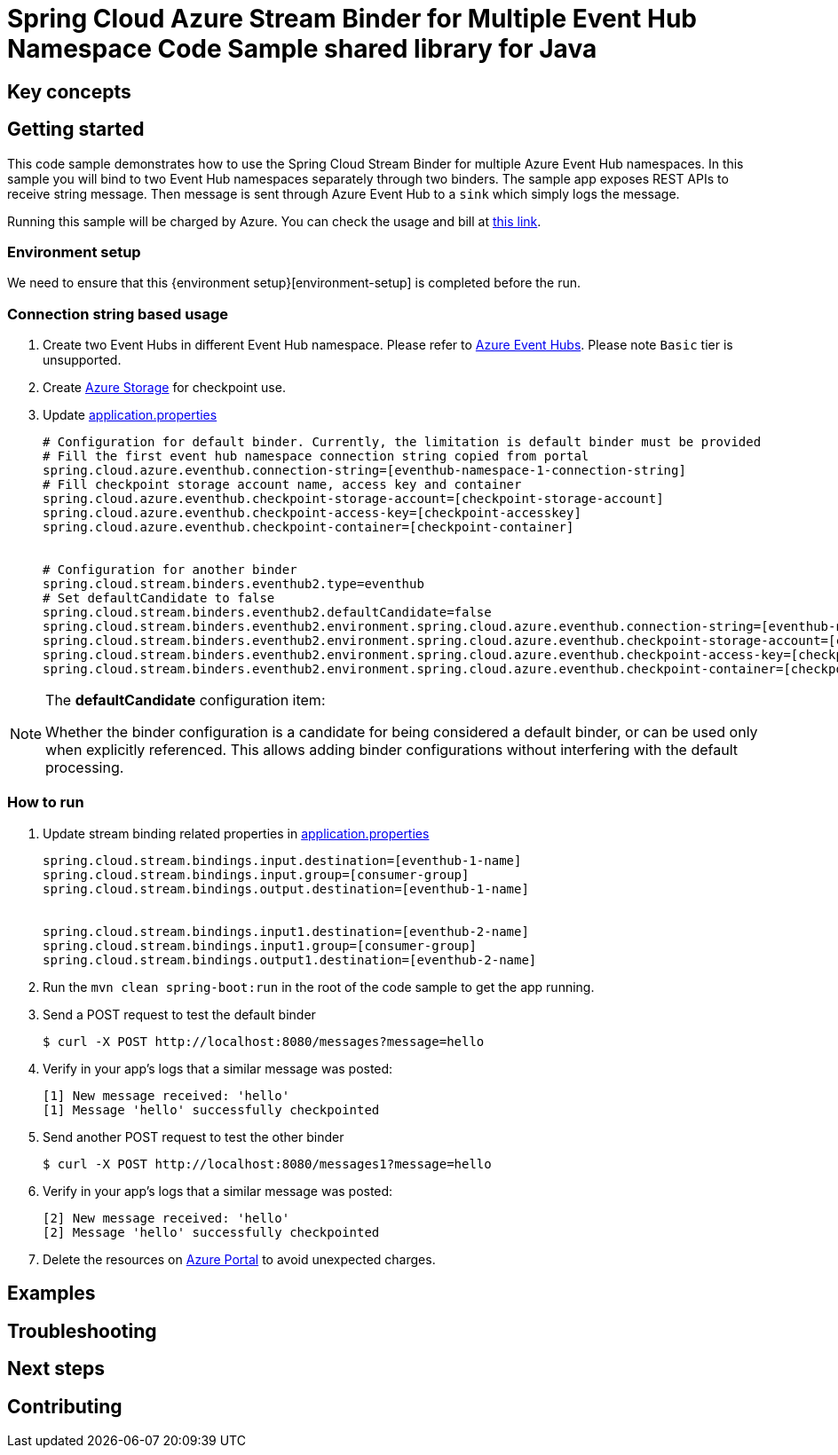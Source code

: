 :environment-setup: https://github.com/Azure/azure-sdk-for-java/blob/master/sdk/spring/azure-spring-boot-samples/README.md#environment-setup

= Spring Cloud Azure Stream Binder for Multiple Event Hub Namespace Code Sample shared library for Java

== Key concepts
== Getting started

This code sample demonstrates how to use the Spring Cloud Stream Binder for multiple Azure Event Hub namespaces.
In this sample you will bind to two Event Hub namespaces separately through two binders.
The sample app exposes REST APIs to receive string message.
Then message is sent through Azure Event Hub to a `sink` which simply logs the message.

Running this sample will be charged by Azure.
You can check the usage and bill at https://azure.microsoft.com/en-us/account/[this link].

=== Environment setup
We need to ensure that this {environment setup}[environment-setup] is completed before the run.

=== Connection string based usage

1. Create two Event Hubs in different Event Hub namespace.
Please refer to https://docs.microsoft.com/en-us/azure/event-hubs/event-hubs-create[Azure Event Hubs].
Please note `Basic` tier is unsupported.

2. Create https://docs.microsoft.com/en-us/azure/storage/[Azure Storage] for checkpoint use.

3. Update link:src/main/resources/application.properties[application.properties]

+

[source%nowrap,properties]
....

# Configuration for default binder. Currently, the limitation is default binder must be provided
# Fill the first event hub namespace connection string copied from portal
spring.cloud.azure.eventhub.connection-string=[eventhub-namespace-1-connection-string]
# Fill checkpoint storage account name, access key and container
spring.cloud.azure.eventhub.checkpoint-storage-account=[checkpoint-storage-account]
spring.cloud.azure.eventhub.checkpoint-access-key=[checkpoint-accesskey]
spring.cloud.azure.eventhub.checkpoint-container=[checkpoint-container]


# Configuration for another binder
spring.cloud.stream.binders.eventhub2.type=eventhub
# Set defaultCandidate to false
spring.cloud.stream.binders.eventhub2.defaultCandidate=false
spring.cloud.stream.binders.eventhub2.environment.spring.cloud.azure.eventhub.connection-string=[eventhub-namespace-2-connection-string]
spring.cloud.stream.binders.eventhub2.environment.spring.cloud.azure.eventhub.checkpoint-storage-account=[checkpoint-storage-account]
spring.cloud.stream.binders.eventhub2.environment.spring.cloud.azure.eventhub.checkpoint-access-key=[checkpoint-accesskey]
spring.cloud.stream.binders.eventhub2.environment.spring.cloud.azure.eventhub.checkpoint-container=[checkpoint-container]

....

[NOTE]
====
The *defaultCandidate* configuration item:

Whether the binder configuration is a candidate for being considered a default binder, or can be used only when explicitly referenced.
This allows adding binder configurations without interfering with the default processing.
====

=== How to run
1. Update stream binding related properties in link:src/main/resources/application.properties[application.properties]

+
[source%nowrap,properties]
....
spring.cloud.stream.bindings.input.destination=[eventhub-1-name]
spring.cloud.stream.bindings.input.group=[consumer-group]
spring.cloud.stream.bindings.output.destination=[eventhub-1-name]


spring.cloud.stream.bindings.input1.destination=[eventhub-2-name]
spring.cloud.stream.bindings.input1.group=[consumer-group]
spring.cloud.stream.bindings.output1.destination=[eventhub-2-name]
....

2. Run the `mvn clean spring-boot:run` in the root of the code sample to get the app running.

3. Send a POST request to test the default binder
+
....
$ curl -X POST http://localhost:8080/messages?message=hello
....
+

4. Verify in your app's logs that a similar message was posted:
+
....
[1] New message received: 'hello'
[1] Message 'hello' successfully checkpointed
....

5. Send another POST request to test the other binder
+
....
$ curl -X POST http://localhost:8080/messages1?message=hello
....
+

6. Verify in your app's logs that a similar message was posted:
+
....
[2] New message received: 'hello'
[2] Message 'hello' successfully checkpointed
....

5. Delete the resources on http://ms.portal.azure.com/[Azure Portal] to avoid unexpected charges.

== Examples
== Troubleshooting
== Next steps
== Contributing
